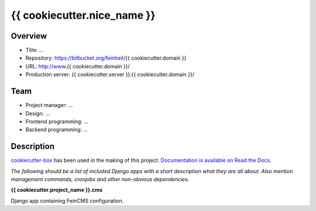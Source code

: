 ============================
{{ cookiecutter.nice_name }}
============================

Overview
========

- Title: ...
- Repository: https://bitbucket.org/feinheit/{{ cookiecutter.domain }}
- URL: http://www.{{ cookiecutter.domain }}/
- Production server: {{ cookiecutter.server }}:{{ cookiecutter.domain }}/


Team
====

- Project manager: ...
- Design: ...
- Frontend programming: ...
- Backend programming: ...


Description
===========

`cookiecutter-box <https://github.com/feinheit/cookiecutter-box>`_ has been
used in the making of this project.
`Documentation is available on Read the Docs <https://cookiecutter-box.readthedocs.org/>`_.

*The following should be a list of included Django apps with a short
description what they are all about. Also mention management commands,
cronjobs and other non-obvious dependencies.*


**{{ cookiecutter.project_name }}.cms**

Django app containing FeinCMS configuration.
